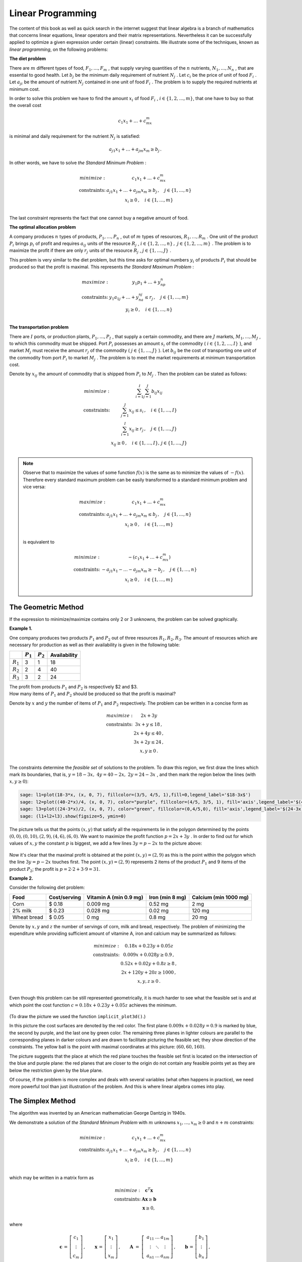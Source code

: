 Linear Programming
------------------

The content of this book as well as quick search in the internet suggest that linear algebra is a branch of mathematics that concerns linear equations, linear operators and their matrix representations. Nevertheless it can be successfully applied to optimize a given expression under certain (linear) constraints. We illustrate some of the techniques, known as *linear programming*, on the following problems:

**The diet problem**

There are :math:`\ m\ ` different types of food, :math:`\ F_1,\ldots , F_m\ `,
that supply varying quantities of the :math:`\ n\ ` nutrients, 
:math:`\ N_1,\ldots , N_n\ `, that are essential to good
health. Let :math:`\ b_j\ ` be the minimum daily requirement of nutrient 
:math:`\ N_j\ `. Let :math:`\ c_i\ ` be the price of
unit of food :math:`\ F_i\ `. Let :math:`\ a_{ji}\ ` be the amount of nutrient 
:math:`\ N_j\ ` contained in one unit of food :math:`\ F_i\ `.
The problem is to supply the required nutrients at minimum cost.

In order to solve this problem we have to find the amount :math:`\ x_i\ ` of food :math:`\ F_i\ `,
:math:`\ i\in\left\{ 1, 2,\ldots ,m\right\}`, that one have to buy so that the overall cost 

.. math::

    c_1x_1 + \ldots + c_mx_m
    
is minimal and daily requirement for the nutrient :math:`\ N_j` is satisfied:

.. math::

    a_{j1}x_1+ \ldots + a_{jm}x_m \geq b_j\,.
    
In other words, we have to solve *the Standard Minimum Problem* :

.. math::

    \begin{array}
    \text{minimize:} &  c_1x_1 + \ldots + c_mx_m\\
    \text{constraints:} & a_{j1}x_1+ \ldots + a_{jm}x_m \geq b_j\, ,\quad j\in\left\{ 1,\ldots ,n\right\}\\
    & x_i\geq 0 \, ,\quad i\in\left\{ 1,\ldots ,m\right\}\\
    \end{array}
    
The last constraint represents the fact that one cannot buy a negative amount of food.

**The optimal allocation problem**

A company produces :math:`\ n\ ` types of products,  :math:`\ P_1,\ldots , P_n\ `, out of 
:math:`\ m\ ` types of resources,  :math:`\ R_1,\ldots , R_m\ `.
One unit of the product :math:`\ P_i\ ` brings :math:`\ p_i\ ` of profit and requires :math:`\ a_{ij}\ `
units of the resource :math:`\ R_j\ `, 
:math:`\ i\in\left\{ 1, 2,\ldots ,n\right\}\, ,\ j\in\left\{ 1, 2,\ldots ,m\right\}\ `.
The problem is to maximize the profit if there are only :math:`\ r_j\ ` units of the resource 
:math:`\ R_j\ `, :math:`\ j\in\left\{1,\ldots , J\right\}\ `.

This problem is very similar to the diet problem, but this time asks for optimal numbers 
:math:`\ y_i\ ` of products :math:`\ P_i\ ` that should be produced so that the profit is maximal.
This represents *the Standard Maximum Problem* :

.. math::

    \begin{array}
    \text{maximize:} &  y_1p_1 + \ldots + y_np_n\\
    \text{constraints:} & y_1a_{1j}+ \ldots + y_na_{nj} \leq r_j\, ,\quad j\in\left\{ 1,\ldots ,m\right\}\\
    & y_i\geq 0 \, ,\quad i\in\left\{ 1,\ldots ,n\right\}\\
    \end{array}
    
**The transportation problem**

There are :math:`\ I\ ` ports, or production plants, :math:`\ P_1,\ldots , P_I\ `, 
that supply a certain commodity, and there are :math:`\ J\ ` markets, 
:math:`\ M_1,\ldots , M_J\ `, to which this commodity must be shipped. 
Port :math:`\ P_i\ ` possesses an amount :math:`\ s_i\ ` of the commodity 
(:math:`\ i\in\left\{ 1, 2,\ldots ,I\right\}\ `), and market :math:`\ M_j\ ` 
must receive the amount :math:`\ r_j\ ` of the commodity 
(:math:`\ j\in\left\{ 1,\ldots ,J\right\}\ `). 
Let :math:`\ b_{ij}\ ` be the cost of transporting one unit of the commodity
from port :math:`\ P_i\ ` to market :math:`\ M_j\ `. The problem is to meet the market requirements at minimum
transportation cost.

Denote by :math:`\ x_{ij}\ ` the amount of commodity that is shipped from :math:`\ P_i\ `
to :math:`\ M_j\ `. Then the problem can be stated as follows:

.. math::

    \begin{array}
    \text{minimize:} &  \sum_{i=1}^I\sum_{j=1}^J b_{ij}x_{ij}\\
    \text{constraints:} & \sum_{j=1}^J x_{ij} \leq s_i\, ,\quad i\in\left\{ 1,\ldots ,I\right\}\\
    & \sum_{i=1}^I x_{ij} \geq r_j\, ,\quad j\in\left\{ 1,\ldots ,J\right\}\\
    & x_{ij}\geq 0 \, ,\quad i\in\left\{ 1,\ldots ,I\right\},\, j\in\left\{ 1,\ldots ,J\right\}\\
    \end{array}

.. note:: 

    Observe that to maximize the values of some function :math:`f(x)` is the same as to minimize the values of :math:`-f(x)`. 
    Therefore every standard maximum problem can be easily transformed to a standard minimum problem and vice versa:
    
    .. math::
    
        \begin{array}
        \text{maximize:} & c_1x_1 + \ldots + c_mx_m \\
        \text{constraints:} & a_{j1}x_1+ \ldots + a_{jm}x_m \leq b_j\, ,\quad j\in\left\{ 1,\ldots ,n\right\}\\
        & x_i\geq 0 \, ,\quad i\in\left\{ 1,\ldots ,m\right\}\\
        \end{array}
        
    is equivalent to
    
    .. math::
    
        \begin{array}
        \text{minimize:} & -(c_1x_1 + \ldots + c_mx_m)\\
        \text{constraints:} & -a_{j1}x_1- \ldots - a_{jm}x_m \geq -b_j\, ,\quad j\in\left\{ 1,\ldots ,n\right\}\\
        & x_i\geq 0 \, ,\quad i\in\left\{ 1,\ldots ,m\right\}\\
        \end{array}
    

The Geometric Method
~~~~~~~~~~~~~~~~~~~~

If the expression to minimize/maximize contains only 2 or 3 unknowns, the problem can be solved graphically.

**Example 1.**

One company produces two products :math:`P_1` and :math:`P_2` out of three resources :math:`R_1, R_2, R_3`. 
The amount of resources which are necessary for production as well as their availability is given in the following table:

+-------------+-------------+------------+--------------+
|             | :math:`P_1` | :math:`P_2`| Availability | 
+=============+=============+============+==============+
| :math:`R_1` | 3           | 1          | 18           |
+-------------+-------------+------------+--------------+
| :math:`R_2` | 2           | 4          | 40           | 
+-------------+-------------+------------+--------------+
| :math:`R_3` | 3           | 2          | 24           | 
+-------------+-------------+------------+--------------+

| The profit from products :math:`P_1` and :math:`P_2` is respectively $2 and $3.
| How many items of :math:`P_1` and :math:`P_2` should be produced so that the profit is maximal?

Denote by :math:`x` and :math:`y` the number of items of :math:`P_1` and :math:`P_2` respectively.
The problem can be written in a concise form as

.. math::

    \begin{array}
    \text{maximize:} &  2x + 3y\\
    \text{constraints:} & 3x+y \leq 18 \,,\\
    & 2x+ 4y \leq 40 \,,\\
    & 3x+ 2y \leq 24 \,,\\
    & x, y\geq 0 \,.\\
    \end{array}

The constraints determine the *feasible set* of solutions to the problem. To draw this region,
we first draw the lines which mark its boundaries, that is, :math:`\ y = 18-3x,\ 4y = 40-2x,\ 2y=24-3x\ `,
and then mark the region below the lines (with :math:`x, y\geq 0`):

.. code-block:: python

    sage: l1=plot(18-3*x, (x, 0, 7), fillcolor=(3/5, 4/5, 1),fill=0,legend_label='$18-3x$')
    sage: l2=plot((40-2*x)/4, (x, 0, 7), color="purple", fillcolor=(4/5, 3/5, 1), fill='axis',legend_label='$(40-2x)/4$')
    sage: l3=plot((24-3*x)/2, (x, 0, 7), color="green", fillcolor=(0,4/5,0), fill='axis',legend_label='$(24-3x)/2$')
    sage: (l1+l2+l3).show(figsize=5, ymin=0)
    
.. figure:: figures/lp1.png
       :align: center

The picture tells us that the points :math:`(x, y)` that satisfy all the requirements lie in the polygon 
determined by the points :math:`(0,0),(0,10),(2,9),(4,6),(6,0)`. We want to maximize the profit function 
:math:`\ p=2x+3y\ `. In order to find out for which values of :math:`x, y` the constant :math:`p` is biggest,
we add a few lines :math:`\ 3y=p-2x\ ` to the picture above:

.. figure:: figures/lp2.png
       :align: center
       :scale: 80%

Now it's clear that the maximal profit is obtained at the point :math:`(x,y)=(2,9)` 
as this is the point within the polygon which the line :math:`\ 3y=p-2x\ ` touches first.
The point :math:`(x,y)=(2,9)` represents 2 items of the product :math:`P_1` and 9 items of the product :math:`P_2`; 
the profit is :math:`\ p=2\cdot 2+3\cdot 9=$31`.

**Example 2.**

Consider the following diet problem:

+-------------+--------------+-----------------------+-----------------+-----------------------+
| Food        | Cost/serving | Vitamin A (min 0.9 mg)| Iron (min 8 mg) | Calcium (min 1000 mg) |
+=============+==============+=======================+=================+=======================+
| Corn        | $ 0.18       | 0.009 mg              | 0.52 mg         | 2 mg                  |
+-------------+--------------+-----------------------+-----------------+-----------------------+
| 2% milk     | $ 0.23       | 0.028 mg              | 0.02 mg         | 120 mg                | 
+-------------+--------------+-----------------------+-----------------+-----------------------+
| Wheat bread | $ 0.05       | 0 mg                  | 0.8 mg          | 20 mg                 |
+-------------+--------------+-----------------------+-----------------+-----------------------+

Denote by :math:`x, y` and :math:`z` the number of servings of corn, milk and bread, respectively. 
The problem of minimizing the expenditure while providing sufficient amount of vitamine A, iron and calcium
may be summarized as follows:

.. math::

    \begin{array}
    \text{minimize:} &  0.18x + 0.23y + 0.05z\\
    \text{constraints:} & 0.009x+0.028y \geq 0.9 \,,\\
    & 0.52x+ 0.02y + 0.8z \geq 8 \,,\\
    & 2x+ 120y + 20z\geq 1000 \,,\\
    & x, y, z\geq 0 \,.\\
    \end{array}

Even though this problem can be still represented geometrically, it is much harder to see what the feasible set is and at which point the cost function :math:`\ c=0.18x + 0.23y + 0.05z\ ` achieves the minimum. 

.. figure:: figures/3d2a.png
       :align: center

(To draw the picture we used the function ``implicit_plot3d()``.)

In this picture the cost surfaces are denoted by the red color. The first plane :math:`0.009x+0.028y= 0.9` is marked by blue, the second by purple, and the last one by green color. The remaining three planes in lighter colours are parallel to the corresponding planes in darker colours and are drawn to facilitate picturing the feasible set; they show direction of the constraints. The yellow ball is the point with maximal coordinates at this picture: :math:`(60,60,160)`. 

The picture suggests that the place at which the red plane touches the feasible set first is located on the intersection of the blue and purple plane: the red planes that are closer to the origin do not contain any feasible points yet as they are below the restriction given by the blue plane.

Of course, if the problem is more complex and deals with several variables (what often happens in practice), we need more powerful tool than just illustration of the problem. And this is where linear algebra comes into play.

The Simplex Method
~~~~~~~~~~~~~~~~~~

The algorithm was invented by an American mathematician George Dantzig in 1940s. 

We demonstrate a solution of *the Standard Minimum Problem* with :math:`m` unknowns :math:`x_1,\ldots, x_m\geq 0` and :math:`n+m` constraints:

.. math::

    \begin{array}
    \text{minimize:} &  c_1x_1 + \ldots + c_mx_m\\
    \text{constraints:} & a_{j1}x_1+ \ldots + a_{jm}x_m \geq b_j\, ,\quad j\in\left\{ 1,\ldots ,n\right\}\\
    & x_i\geq 0 \, ,\quad i\in\left\{ 1,\ldots ,m\right\}\\
    \end{array}

which may be written in a matrix form as

.. math::

    \begin{array}
    \text{minimize:} &  \boldsymbol{c}^T\boldsymbol{x}\\
    \text{constraints:} & \boldsymbol{A}\boldsymbol{x} \geq \boldsymbol{b}\\
    & \boldsymbol{x}\geq 0,\\
    \end{array}

where

.. math::

   \boldsymbol{c}\,=\,\left[\begin{array}{c} 
                         c_{1} \\ \vdots \\ c_{m} 
                      \end{array}\right]\,,
   \qquad
   \boldsymbol{x}\,=\,\left[\begin{array}{c} 
                         x_{1} \\ \vdots \\ x_{m} 
                      \end{array}\right]\,,
   \qquad
   \boldsymbol{A}\  =\  \left[\;\begin{array}{ccc}
                           a_{11} & \ldots & a_{1m} \\
                           \vdots & \ddots & \vdots \\
                           a_{n1} & \ldots & a_{nm}
                        \end{array}\right]\,,
   \qquad
   \boldsymbol{b}\,=\,\left[\begin{array}{c} 
                         b_{1} \\ \vdots \\ b_{n} 
                      \end{array}\right]\,,
   
and by :math:`\ \boldsymbol{x}\geq 0\ ` (or :math:`\boldsymbol{A}\boldsymbol{x} \geq \boldsymbol{b}`) we mean that each coordinate of the vector :math:`\ \boldsymbol{x}\ ` (or :math:`\boldsymbol{A}\boldsymbol{x}-\boldsymbol{b}`) is greater or equal zero.

We will explain the consecutive steps along the way by referring to Example 1. discussed above, which we rewrite as the minimization problem:

.. math::

    \begin{array}
    \text{minimize:} &  -2x -3y\\
    \text{constraints:} & -2x -4y \geq -40 \,,\\
    & -3x -2y \geq -24 \,,\\
    & -3x-y \geq -18 \,,\\
    & x, y\geq 0 \,.\\
    \end{array}

.. admonition:: Step I: 

    Change the constraints :math:`\boldsymbol{A}\boldsymbol{x} \geq \boldsymbol{b}` into equalities by introducing new variables.

Observe that the constraint :math:`\ \boldsymbol{A}\boldsymbol{x} \geq \boldsymbol{b}\ ` may be equivalently written as 
:math:`\ \boldsymbol{w} =\boldsymbol{A}\boldsymbol{x} - \boldsymbol{b}\, ,\quad \boldsymbol{w}\geq 0\ `. 
Therefore the following problems are equivalent:

.. math::

    \begin{cases} min\quad \boldsymbol{c}^T\boldsymbol{x}\\
    \boldsymbol{A}\boldsymbol{x} \geq \boldsymbol{b}\\ 
    \boldsymbol{x}\geq 0\end{cases}
    \qquad\Longleftrightarrow\qquad
    \begin{cases} min\quad \left[\begin{array}{c} \boldsymbol{c}^T & \boldsymbol{0}^T\end{array}\right]
    \left[\begin{array}{c}\boldsymbol{x}\\ \boldsymbol{w}\end{array}\right]\\
    \left[\boldsymbol{A}\;\; -I\right]\left[\begin{array}{c}\boldsymbol{x}\\ \boldsymbol{w}\end{array}\right]
    =\boldsymbol{b}\\
    \boldsymbol{x},\, \boldsymbol{w}\geq 0
    \end{cases}
    
We simplify our notation:

    :math:`\left[\boldsymbol{A}\;\; -I\right]` is renamed :math:`\ \boldsymbol{A}\ `,
    :math:`\ \ \left[\begin{array}{c}\boldsymbol{x}\\ \boldsymbol{w}\end{array}\right]` is renamed :math:`\ \boldsymbol{x}\ `,
    :math:`\ \ \left[\begin{array}{c} \boldsymbol{c}\\ \boldsymbol{0}\end{array}\right]` is renamed :math:`\ \boldsymbol{c}\ `,
    
so that we have to solve the problem

.. math::

    \begin{array}
    \text{minimize:} &  \boldsymbol{c}^T\boldsymbol{x}\\
    \text{constraints:} & \boldsymbol{A}\boldsymbol{x} = \boldsymbol{b}\\
    & \boldsymbol{x}\geq 0,\\
    \end{array}

where :math:`\boldsymbol{A}` is :math:`n\times (m+n)` matrix and :math:`x` has :math:`m+n` components. We will call 
:math:`\boldsymbol{c}^T\boldsymbol{x}` the cost function.

**Example.**

In case of Example 1., we obtain

.. math::

    \boldsymbol{A}=\left[\begin{array}{ccccc}
    -2 & -4 & -1 & 0 & 0\\ 
    -3 & -2 & 0 & -1 & 0\\
    -3 & -1 & 0 & 0 & -1\\
    \end{array}\right],\qquad
    \boldsymbol{b}=\left[\begin{array}{c} -40 \\ -24 \\ -18 \end{array}\right],\qquad
    \boldsymbol{c}=\left[\begin{array}{c} -2 \\ -3 \\ 0 \\ 0 \\ 0 \end{array}\right],\qquad
    \boldsymbol{x}=\left[\begin{array}{c} x \\ y \\ w_1 \\ w_2 \\ w_3 \end{array}\right].

.. admonition:: Step II: 

    Find a point that satisfies the constraints.

It is convenient to write down the data in the tableau: :math:`\ T=\left[\begin{array}{cc} \boldsymbol{A} & \boldsymbol{b}\\ \boldsymbol{c} & 0\end{array}\right]`. Recall that :math:`\boldsymbol{A}` is :math:`n\times (m+n)` matrix, and so it may be written as
:math:`[\boldsymbol{B}\;\; \boldsymbol{N}]\ ` where :math:`\boldsymbol{B}` is a square matrix of size :math:`n`, and :math:`\boldsymbol{N}` is :math:`n\times m` matrix. Similarly, we can write 
:math:`\ \boldsymbol{c}=\left[\begin{array}{c}\boldsymbol{c_B}\\ \boldsymbol{c_N}\end{array}\right]`, 
:math:`\ \boldsymbol{x}=\left[\begin{array}{c}\boldsymbol{x_B}\\ \boldsymbol{x_N}\end{array}\right]`, where 
:math:`\boldsymbol{c_B}`, :math:`\boldsymbol{x_B}` and :math:`\boldsymbol{c_N}`, :math:`\boldsymbol{x_N}` 
have respectively :math:`n` and :math:`m` components. In this way,

.. math::

    T=\left[\begin{array}{cccc} \boldsymbol{B} & \boldsymbol{N} & | & \boldsymbol{b}\\ 
    \boldsymbol{c_B}^T & \boldsymbol{c_N}^T & | & 0\end{array}\right]\,,\qquad 
    \boldsymbol{x}=\left[\begin{array}{c} \boldsymbol{x_B} \\ \boldsymbol{x_N}\end{array}\right],
    
which should be interpreted as 

.. math::

    \left[\begin{array}{cc} \boldsymbol{B} & \boldsymbol{N}\end{array}\right]
    \left[\begin{array}{c} \boldsymbol{x_B} \\ \boldsymbol{x_N}\end{array}\right]
    =\boldsymbol{b}\,,\qquad\text{minimize:}\;\;
    \left[\begin{array}{cc} \boldsymbol{c_B}^T & \boldsymbol{c_N}^T\end{array}\right]
    \left[\begin{array}{c} \boldsymbol{x_B} \\ \boldsymbol{x_N}\end{array}\right]\, .

In order to find a point :math:`\boldsymbol{x_B}` which satisfies the constraints of the problem it suffices to perform Gauss Jordan elimination on the first :math:`n` rows of :math:`T` (i.e., excluding the last row) so that the submatrix :math:`[\boldsymbol{B}\; \boldsymbol{N}]` is in reduced row echelon form. This is equivalent to multiplication of these rows by :math:`\boldsymbol{B}^{-1}` on the left. We obtain:

.. math::

    T=\left[\begin{array}{cccc} \boldsymbol{I} & \boldsymbol{B}^{-1}\boldsymbol{N} & | & \boldsymbol{B}^{-1}\boldsymbol{b}\\ 
    \boldsymbol{c_B}^T & \boldsymbol{c_N}^T & | & 0\end{array}\right]\,,
    
which means that 

.. math::

        \boldsymbol{x_B} = -\boldsymbol{B}^{-1}\boldsymbol{N}\boldsymbol{x_N}+\boldsymbol{B}^{-1}\boldsymbol{b}\,.
        
Hence, the problem to minimize the quantity :math:`\ \boldsymbol{c_B}^T\boldsymbol{x_B}+\boldsymbol{c_N}^T\boldsymbol{x_N}\ ` becomes

.. math::

    \text{minimize:}\qquad (-\boldsymbol{c_B}^T\boldsymbol{B}^{-1}\boldsymbol{N}+\boldsymbol{c_N}^T)\boldsymbol{x_N}
    +\boldsymbol{c_B}^T\boldsymbol{B}^{-1}\boldsymbol{b}\, .

**Example.**

In Example 1.,

.. math::

    T=\left[\begin{array}{ccccccc} 
    -2 & -4 & -1 & 0 & 0 & | & -40\\ 
    -3 & -2 & 0 & -1 & 0 & | & -24\\ 
    -3 & -1 & 0 & 0 & -1 & | & -18\\ 
    -2 & -3 & 0 & 0 &  0 & | & 0\\
    \end{array}\right]\,.

We use Sage to determine :math:`\boldsymbol{x_B}` and current cost.

.. code-block:: python

    sage: B=Matrix([[-2,-4,-1],[-3,-2,0],[-3,-1,0]])
    sage: N=Matrix([[0,0],[-1,0],[0,-1]])
    sage: b=Matrix([[-40],[-24],[-18]])
    sage: cB=Matrix([-2,-3,0])
    sage: cN=Matrix([0, 0])
    sage: T=block_matrix(QQ,[[B,N,b],[cB, cN, 0]])
    sage: T
    
    [ -2  -4  -1|  0   0|-40]
    [ -3  -2   0| -1   0|-24]
    [ -3  -1   0|  0  -1|-18]
    [-----------+-------+---]
    [ -2  -3   0|  0   0|  0]

Before we proceed, let's look what is actually happenning. The above table means that we are looking for a solution of the following system of equations:

.. math::

    \begin{alignat*}{7}
    -2x & \, - \, 4y & \, - \, w_1 & & & \; =\; & -40 \\
    -3x & \, - \, 2y & & \, - \, w_2 & & \; =\; & -24 \\
    -3x & \, - \, y & & & \, - \, w_3 & \; =\; & -18 
    \end{alignat*}

This can be rewritten in a column picture, so that we obtain an equality between a vector and a linear combination of five three-dimensional vectors:

.. math::

    \left[\begin{array}{r} -2\\ -3\\ -3\end{array}\right] x +  
    \left[\begin{array}{r} -4\\ -2\\ -1\end{array}\right] y +
    \left[\begin{array}{r} -1\\ 0\\ 0\end{array}\right] w_1 +
    \left[\begin{array}{r} 0\\ -1\\ 0\end{array}\right] w_2 +
    \left[\begin{array}{r} 0\\ 0\\ -1\end{array}\right] w_3 =
    \left[\begin{array}{r} -40\\ -24\\ -18\end{array}\right]

However, two of the vectors on the left may be expressed in terms of the three other vectors (see Theorem 5 in :ref:`intro-dimension` or :ref:`proofs-fund` for a proof of Theorem 5). Hence the division in the table: at the first stage :math:`\ w_2,\, w_3\ ` serve as parameters and will guide us later how to optimize the cost function.

If we set :math:`w_2=w_3=0`, the above equation means that we restrict our attention to the plane spanned by the first three vectors (or in other words: generated by the points :math:`\ (-2,-3,-3),\, (-4,-2,-1),\, (-1,0,0)\ `) and look for constants :math:`x,y,w_1` so that the linear combination 

.. math::

    \left[\begin{array}{r} -2\\ -3\\ -3\end{array}\right] x +  
    \left[\begin{array}{r} -4\\ -2\\ -1\end{array}\right] y +
    \left[\begin{array}{r} -1\\ 0\\ 0\end{array}\right] w_1

is equal to :math:`\boldsymbol{b}=\left[\begin{array}{ccc} -40 & -24 & -18\end{array}\right]^T`.

From another point of view, coming back to the row picture (but with :math:`w_2=w_3=0`), the system of equations

.. math::

    \begin{alignat*}{5}
    -2x & \, - \, 4y & \, - \, w_1 & \; =\; & -40 \\
    -3x & \, - \, 2y &  & \; =\; & -24 \\
    -3x & \, - \, y  &  & \; =\; & -18 
    \end{alignat*}
    
may be interpreted by picture from Example 1: it represents the intersection point of the blue and the green line under the additional condition that this point is under the purple line. 

In order to find :math:`x,y,w_1`, we multiply the matrix :math:`T` by 
:math:`\ \left[\begin{array}{cc} \boldsymbol{B}^{-1} & \boldsymbol{0}\\ \boldsymbol{0} & 1 \end{array}\right]\ `:

.. code-block:: python

    sage: T=block_matrix([[B.inverse(),zero_matrix(3,1)],[zero_matrix(1,3),1]])*T
    sage: T
    
    [    1     0     0| -1/3   2/3|    4]
    [    0     1     0|    1    -1|    6]
    [    0     0     1|-10/3   8/3|    8]
    [-----------------+-----------+-----]
    [   -2    -3     0|    0     0|    0]

Hence,

.. math::

    \begin{alignat*}{3}
    x &\; =\; & \frac13 w_2 &\, -\,\frac23 w_3 & \, +\, 4\\
    y &\; =\; & -w_2 & \, +\, w_3 &\, +\, 6\\
    w_1 &\; =\; & \frac{10}{3} w_2 & \, -\,\frac83 w_3 & \, +\, 8
    \end{alignat*}

and if we set :math:`w_2=w_3=0`, we obtain :math:`(x,y,w_1)=(4,6,8)` which corresponds to the point :math:`(4,6)`, the intersection of the blue and the green line, as expected.

The cost at this corner is equal to 

.. math::

    \left[\begin{array}{ccc} -2 & -3 & 0 \end{array}\right] \left[\begin{array}{c} 4 \\ 6\\ 8 \end{array}\right]
    = -26 .

However, if we do not specialise to :math:`w_2=w_3=0` but rather allow these parameters to vary, we obtain the actual cost:

.. math::

    \left[\begin{array}{ccc} -2 & -3 & 0 \end{array}\right] \left[\begin{array}{c} x \\ y\\ w_1 \end{array}\right]
    = -2\left(\frac13 w_2 -\frac23 w_3\right)-3\left(-w_2 + w_3\right)+0\left(\frac{10}{3} w_2 -\frac83 w_3\right)
    =\frac73 w_2 -\frac53 w_3 -26\, .
    
Since we require :math:`w_2, w_3\geq 0`, it is clear that taking :math:`w_3> 0` will reduce the cost. 
Geometrically, this means that the point :math:`(x,y)` should be allowed to be strictly under the blue line.

.. admonition:: Step III:

    Is the cost at this point lowest possible?

In Step II we obtained the point :math:`\boldsymbol{x_B} = -\boldsymbol{B}^{-1}\boldsymbol{N}\boldsymbol{x_N}+\boldsymbol{B}^{-1}\boldsymbol{b}` which satisfies the contraints of the problem.
However, the corresponding cost  

.. math::

    (\boldsymbol{c_N}^T-\boldsymbol{c_B}^T\boldsymbol{B}^{-1}\boldsymbol{N})\boldsymbol{x_N}
    +\boldsymbol{c_B}^T\boldsymbol{B}^{-1}\boldsymbol{b}

may not be minimal. As long as one of the entries of :math:`\ \boldsymbol{c_N}^T-\boldsymbol{c_B}^T\boldsymbol{B}^{-1}\boldsymbol{N}\ ` is negative, it is possible to choose the corresponding entry of :math:`\ \boldsymbol{x_N}\ ` to be non-zero and thus reduce the cost. If :math:`\ \boldsymbol{c_N}^T-\boldsymbol{c_B}^T\boldsymbol{B}^{-1}\boldsymbol{N}\geq 0\ `, then the cost at the point :math:`\boldsymbol{x}` is minimal and is equal to :math:`\ \boldsymbol{c}^T\boldsymbol{x}\ `.

The above considerations justify the next operation on rows of the tableau :math:`T`: 

    subtract from the last row the product of :math:`\boldsymbol{c_B}` and the first :math:`n` rows,

.. math::

    \left[\begin{array}{cc} \boldsymbol{I} & \boldsymbol{0}\\ -\boldsymbol{c_B}^T & 1\end{array}\right]\cdot 
    \left[\begin{array}{cccc} \boldsymbol{I} & \boldsymbol{B}^{-1}\boldsymbol{N} & | & \boldsymbol{B}^{-1}\boldsymbol{b}\\ 
    \boldsymbol{c_B}^T & \boldsymbol{c_N}^T & | & 0\end{array}\right]
    =\left[\begin{array}{cccc} \boldsymbol{I} & \boldsymbol{B}^{-1}\boldsymbol{N} & | & \boldsymbol{B}^{-1}\boldsymbol{b}\\ 
    \boldsymbol{0} & \boldsymbol{c_N}^T-\boldsymbol{c_B}^T\boldsymbol{B}^{-1}\boldsymbol{N} & | 
    & -\boldsymbol{c_B}^T\boldsymbol{B}^{-1}\boldsymbol{b}\end{array}\right]\,.

**Example**

We apply the above operation to the matrix :math:`T` from our example: 

.. code-block:: python

    sage: T=block_matrix(QQ,[[identity_matrix(3),zero_matrix(3,1)],[-cB,1]])*T
    sage: T

    [    1     0     0| -1/3   2/3|    4]
    [    0     1     0|    1    -1|    6]
    [    0     0     1|-10/3   8/3|    8]
    [-----------------+-----------+-----]
    [    0     0     0|  7/3  -5/3|   26]

Since the submatrix corresponding to :math:`\ \boldsymbol{c_N}^T-\boldsymbol{c_B}^T\boldsymbol{B}^{-1}\boldsymbol{N}\ ` contains a negative number:

.. code-block:: python

    sage: T.subdivision(1,1)
    
    [ 7/3 -5/3]
    
the current cost :math:`-26` is not minimal.

.. admonition:: Step IV:

    If the cost is not minimal, change the basis.

Assume that the :math:`i`-th entry of :math:`\ \boldsymbol{c_N}^T-\boldsymbol{c_B}^T\boldsymbol{B}^{-1}\boldsymbol{N}\ ` is negative.
Hence, in order to reduce the cost we should include :math:`x_{N,i}` to the basis. This means that we have to exclude another variable. Which variable should be excluded so that the cost is reduced?

Compare the quotients of the entries of the last column 
:math:`\boldsymbol{B}^{-1}\boldsymbol{b}=\left[b_1', b_2',\ldots, b_n'\right]^T` and the :math:`i`-th column of :math:`\boldsymbol{B}^{-1}\boldsymbol{N}=[r_{v\nu}]\ `:
:math:`\ \begin{array}{cccc} \frac{b_1'}{r_{1i}}, & \frac{b_2'}{r_{2i}}, &\ldots, & \frac{b_n'}{r_{ni}}\end{array}\ `. 
For simplicity assume that the *smallest positive* is the :math:`1`-st quotient :math:`\frac{b_1'}{r_{1i}}`. In this case we exchange the :math:`1`-st column of the tableau :math:`T` with the :math:`n+i`-th column, so that:

.. math::

    T=\left[\begin{array}{ccccccccccc}  
    r_{1i} & 0 & \ldots & 0 & r_{11} & \ldots & 1 & \ldots & r_{1m} & | & b_1'\\
    r_{2i} & 1 & \ldots & 0 & r_{21} & \ldots & 0 & \ldots & r_{2m} & | & b_2'\\
    \vdots & \vdots      & \ddots & \vdots & \vdots & \ddots & \vdots & \ddots & \vdots & | & \vdots\\
    r_{ni} & 0 & \ldots & 1 & r_{n1} & \ldots & 0 & \ldots & r_{nm} & | & b_n'\\
    c_1'                & 0 & \ldots & 0 & c_2'  & \ldots & 0  & \ldots & c_m'   & | & 
    -\boldsymbol{c_B}^T\boldsymbol{B}^{-1}\boldsymbol{b}
    \end{array}\right]

where :math:`\ \boldsymbol{c_N}^T-\boldsymbol{c_B}^T\boldsymbol{B}^{-1}\boldsymbol{N} = \left[c_1', c_2',\ldots, c_m'\right]`.

Note that one of the things that we have to do in order to write :math:`T` in reduced row echelon form is to divide each row of the matrix by the entries from the first column; this will make the last column equal to :math:`\left[\frac{b_1'}{r_{11}}, \frac{b_2'}{r_{21}},\ldots, \frac{b_n'}{r_{n1}}\right]^T` and because now only the first entry of first :math:`n` entries in the last row of :math:`T` is non-zero, only :math:`\frac{b_1'}{r_{11}}` will contribute to the cost.

**Example**

As we noticed above, allowing :math:`w_3>0` (or, in other words, allowing the point :math:`(x,y)` to be strictly under the blue line) wil reduce the cost. Moreover, the plane corresponding to the cost function :math:`\boldsymbol{c}^T\boldsymbol{x}` will touch the feasible set first on the boundary (and in most cases, the corner of the set). Last time we reached the point :math:`(4,6)`. Decision to stay under the blue line should correspond to moving up along the green line to the point :math:`(2,9)`.

First we compute the quotients of the entries in the last column and the column above :math:`-\frac53` of the matrix :math:`T`.

.. code-block:: python

    sage: for i in range(3):
    sage:     print T[i][5]/T[i][4]

    6
    -6
    3

The smallest positive is the third quotient. Observe that the third column of :math:`T` corresponds exactly to the additional variable :math:`w_1`. Hence, if we exhange the third column of the matrix :math:`T` with the fifth column, we do not lose variables :math:`x,y`; the only thing that changes is that now we allow to be under the blue line and want to stay on the border of the purple line.

.. code-block:: python

    sage: T.swap_columns(2,4)
    sage: T
    
    [    1     0   2/3| -1/3     0|    4]
    [    0     1    -1|    1     0|    6]
    [    0     0   8/3|-10/3     1|    8]
    [-----------------+-----------+-----]
    [    0     0  -5/3|  7/3     0|   26]

We perform the steps II and III again.

.. code-block:: python

    sage: T=block_matrix([[T.subdivision(0,0).inverse(),zero_matrix(3,1)],[zero_matrix(1,3),1]])*T
    
    [   1    0    0| 1/2 -1/4|   2]
    [   0    1    0|-1/4  3/8|   9]
    [   0    0    1|-5/4  3/8|   3]
    [--------------+---------+----]
    [   0    0 -5/3| 7/3    0|  26]

.. code-block:: python

    sage: T=block_matrix(QQ,[[identity_matrix(3),zero_matrix(3,1)],[-T.subdivision(1,0),1]])*T
    sage: T
    
    [   1    0    0| 1/2 -1/4|   2]
    [   0    1    0|-1/4  3/8|   9]
    [   0    0    1|-5/4  3/8|   3]
    [--------------+---------+----]
    [   0    0    0| 1/4  5/8|  31]

As we can see, now all the entries of the last row are positive, and thus the cost cannot be reduced further. The minimal cost equals :math:`\ -31\ ` and is achieved at the point :math:`\ (2,9)\ ` as expected. Since we changed the original problem of maximalization to minimization, the original cost we wanted to compute is :math:`\ -(-31)=31\ `.

.. admonition:: Step V:

    Repeat the steps II-IV until the cost is minimal.
    

Exercises
~~~~~~~~~














**Example.**

Consider Example 2. from the previous section. It can be written in a matrix form as follows:

.. math:: 

    \begin{array}{ll}
    minimize: & \left[\begin{array}{ccc} 0.18 & 0.23 & 0.05\end{array}\right] 
    \left[\begin{array}{c} x_1\\ x_2\\ x_3\end{array}\right]\\    
    \text{constraints:} & 
    \left[\begin{array}{ccc} 0.009 & 0.028x_2 & 0\\ 0.52 & 0.02 & 0.8x_3\\ 2 & 120 & 20\end{array}\right]
    \left[\begin{array}{c} x_1\\ x_2\\ x_3\end{array}\right]
    \geq\left[\begin{array}{c} 0.9\\ 8\\ 1000\end{array}\right]\,,\\    
    & \quad x_1, x_2, x_3\geq 0
    \end{array}
    
or equivalently:

.. math::

    \begin{array}
    \text{minimize:} &  \boldsymbol{c}^T\boldsymbol{x}\\
    \text{constraints:} & \boldsymbol{A}\boldsymbol{x} = \boldsymbol{b}\\
    & \boldsymbol{x}\geq 0,\\
    \end{array}
    
where

.. math::

    \boldsymbol{c} = \left[\begin{array}{c} 0.18 \\ 0.23 \\ 0.05 \\ 0\\ 0\\ 0\end{array}\right] \,,\quad
    \boldsymbol{x} = \left[\begin{array}{c} x_1\\ x_2\\ x_3 \\ x_4\\ x_5\\ x_6\end{array}\right]  \,,\quad
    \boldsymbol{A} = \left[\begin{array}{cccccc} 
        0.009 & 0.028 & 0 & -1 & 0 & 0\\ 
        0.52 & 0.02 & 0.8 & 0 & -1 & 0\\ 
        2 & 120 & 20 & 0 & 0 & -1\end{array}\right]\,,\quad
    \boldsymbol{b} = \left[\begin{array}{c} 0.9\\ 8\\ 1000 \\ 0\\ 0\\ 0\end{array}\right]\,.
    
Therefore the tableau is of the form:

.. math::

    T=\left[\begin{array}{cccccccc} 
        0.009 & 0.028 & 0 & -1 & 0 & 0 & | & 0.9\\ 
        0.52 & 0.02 & 0.8 & 0 & -1 & 0 & | & 8\\
        2 & 120 & 20 & 0 & 0 & -1 & | & 1000\\
        0.18 & 0.23 & 0.05 & 0 & 0 & 0 & | & 0\\
    \end{array}\right]\,.
    
To perform the next step we use Sage:

.. code-block:: python

    sage: B = Matrix([[0.009, 0.028, 0],[0.52, 0.02, 0.8],[2, 120, 20]])
    sage: N = Matrix([[-1, 0, 0],[0, -1, 0],[0, 0, -1]])
    sage: b = vector([0.9, 8, 1000])
    sage: print B.inverse()*N, "\n"
    sage: print B.inverse()*b
    
    [   -86.3751355258403   -0.505963136971449   0.0202385254788580]
    [   -7.95084929526563    0.162631008312252 -0.00650524033249006]
    [    56.3426093241778   -0.925189736176364  -0.0129924105529454]
    
    (61.5468015901699, 12.3599566317311, -30.3144199494037)
    
Hence, the tableau is

.. math::

    T=\left[\begin{array}{cccccccc} 
        1 & 0 & 0 & -86.3751355258403 & -0.505963136971449 &  0.0202385254788580  & | & 61.5468015901699\\ 
        0 & 1 & 0 & -7.95084929526563 &  0.162631008312252 & -0.00650524033249006 & | & 12.3599566317311\\
        0 & 0 & 1 & 56.3426093241778  & -0.925189736176364 & -0.0129924105529454  & | & -30.3144199494037)\\
        0.18 & 0.23 & 0.05 & 0 & 0 & 0 & | & 0\\
    \end{array}\right]\,.
    
After we subtract from the last row the first row multiplied by 
:math:`\ \boldsymbol{c_B}=\left[\begin{array}{ccc} 0.18 & 0.23 & 0.05\end{array}\right]\ ` from the left, 

.. code-block:: python

    sage: cB = vector([0.18, 0.23, 0.05])
    sage: cN = vector([0, 0, 0])
    sage: print cN-cB*B.inverse()*N
    sage: print -cB*B.inverse()*b
    
    (14.5590892663535, 0.0999277195518612, -0.00149710878207445)
    -12.4054933140585

we obtain

.. math::

    T=\left[\begin{array}{cccccccc} 
        1 & 0 & 0 & -86.3751355258403 & -0.505963136971449 &  0.0202385254788580  & | & 61.5468015901699\\ 
        0 & 1 & 0 & -7.95084929526563 &  0.162631008312252 & -0.00650524033249006 & | & 12.3599566317311\\
        0 & 0 & 1 & 56.3426093241778  & -0.925189736176364 & -0.0129924105529454  & | & -30.3144199494037)\\
        0 & 0 & 0 & 14.5590892663535  & 0.0999277195518612 & -0.00149710878207445 & | & -12.4054933140585\\
    \end{array}\right]\,.
    
Because one of the entries of :math:`\ \boldsymbol{c_N}=\left[\begin{array}{ccc} 14.5590892663535  & 0.0999277195518612 & -0.00149710878207445\end{array}\right]\ ` is negative, the cost :math:`12.4054933140585` is not optimal.

We look at the column above the negative entry (the 6th column in the tableau): :math:`(0.0202385254788580, -0.00650524033249006, -0.0129924105529454)^T` and consider the quotients :math:`\frac{t_{17}}{t_{16}}, \frac{t_{27}}{t_{26}}, \frac{t_{37}}{t_{36}}`, where :math:`t_{ij}` denote entries in the tableau:

.. math::

    \frac{t_{17}}{t_{16}}=3041.07142857143\,,\qquad
    \frac{t_{27}}{t_{26}}=-1900.00000000000\,,\qquad
    \frac{t_{37}}{t_{36}}=2333.24061196106\,.
    
Because the third ratio is the smallest positive number, we replace the third column in the tableau with the 6th column:    

.. math::

    T=\left[\begin{array}{cccccccc} 
        1 & 0 & 0.0202385254788580   & -86.3751355258403 & -0.505963136971449 & 0 & | & 61.5468015901699\\ 
        0 & 1 & -0.00650524033249006 & -7.95084929526563 &  0.162631008312252 & 0 & | & 12.3599566317311\\
        0 & 0 & -0.0129924105529454  & 56.3426093241778  & -0.925189736176364 & 1 & | & -30.3144199494037)\\
        0 & 0 & -0.00149710878207445 & 14.5590892663535  & 0.0999277195518612 & 0 & | & -12.4054933140585\\
    \end{array}\right]\,.
    
We return to the notation 

.. math::

    T=\left[\begin{array}{cccc} \boldsymbol{B} & \boldsymbol{N} & | & \boldsymbol{b}\\ 
    \boldsymbol{c_B} & \boldsymbol{c_N} & | & 0\end{array}\right].
    
and repeat the step above until all the entries of :math:`\boldsymbol{c_N}` are non-negative.
The next tableau in the reduced form is

.. math::

    T=\left[\begin{array}{cccccccc} 
        1 & 0 & 0 & 1.39082058414489  & -1.94714881780251  & 1.55771905424201  & | & 14.3254520166897\\ 
        0 & 1 & 0 & -36.1613351877608 & 0.625869262865092  & -0.500695410292073 & | & 27.5382475660640\\
        0 & 0 & 1 & -4336.57858136301 & 71.2100139082060   & -76.9680111265648 & | & 2333.24061196106\\
        0 & 0 & 0 & 8.06675938803897  & 0.206536856745480  & -0.115229485396384 & | & 3.49311501085967\\
    \end{array}\right]\,.

We see that again not all the entries of :math:`\boldsymbol{c_N}` are non-negative. As before, we compare the quotients:

.. math::

    \frac{t_{17}}{t_{16}}=9.19642857142845\,,\qquad
    \frac{t_{27}}{t_{26}}=-54.9999999999999\,,\qquad
    \frac{t_{37}}{t_{36}}=-30.3144199494037\,.
    
The smallest positive quotient occurs in the first ratio, so we exchange the first and the 6th column in the tableau:

.. math::

    T=\left[\begin{array}{cccccccc} 
        1.55771905424201  & 0 & 0 & 1.39082058414489  & -1.94714881780251  & 1 & | & 14.3254520166897\\ 
        -0.500695410292073 & 1 & 0 & -36.1613351877608 & 0.625869262865092  & 0 & | & 27.5382475660640\\
        -76.9680111265648 & 0 & 1 & -4336.57858136301 & 71.2100139082060   & 0 & | & 2333.24061196106\\
        -0.115229485396384 & 0 & 0 & 8.06675938803897  & 0.206536856745480  & 0 & | & 3.49311501085967\\
    \end{array}\right]\,,
    
and then present it in the reduced form:

.. math::

    T=\left[\begin{array}{cccccccc} 
        1 & 0 & 0 & 0.892857142857297  & -1.2499999999999984 & 0.6419642857142834  & | & 9.196428571428445\\ 
        0 & 1 & 0 & -35.71428571428568 &      0              & 0.32142857142857084 & | & 32.14285714285711\\
        0 & 0 & 1 & -4267.8571428571395 & -24.999999999999957 & 49.410714285714214 & | & 3041.0714285714234\\
        0 & 0 & 0 & 8.169642857142907  &    0.0625           & 0.07397321428571423 & | & 1.0596997317703043\\
    \end{array}\right]\,.
